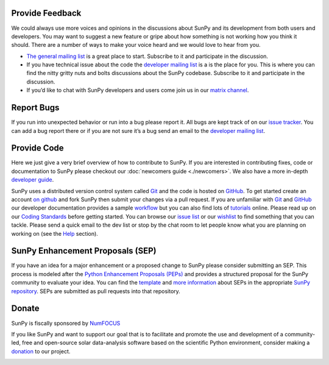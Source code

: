 Provide Feedback
================

We could always use more voices and opinions in the discussions about SunPy and its development from both users and developers.
You may want to suggest a new feature or gripe about how something is not working how you think it should.
There are a number of ways to make your voice heard and we would love to hear from you.

-  `The general mailing list`_ is a great place to start. Subscribe to it and participate in the discussion.
-  If you have technical issue about the code the `developer mailing list`_ is a is the place for you.
   This is where you can find the nitty gritty nuts and bolts discussions about the SunPy codebase.
   Subscribe to it and participate in the discussion.
-  If you’d like to chat with SunPy developers and users come join us in our `matrix channel`_.

.. _The general mailing list: https://groups.google.com/forum/#!forum/sunpy
.. _developer mailing list: https://groups.google.com/forum/#!forum/sunpy-dev
.. _matrix channel: https://riot.im/app/#/room/#sunpy-general:matrix.org

Report Bugs
===========

If you run into unexpected behavior or run into a bug please report it.
All bugs are kept track of on our `issue tracker`_.
You can add a bug report there or if you are not sure it’s a bug send an email to the `developer mailing list`_.

.. _issue tracker: https://github.com/sunpy/sunpy/issues
.. _developer mailing list: https://groups.google.com/forum/#!forum/sunpy-dev

Provide Code
============

Here we just give a very brief overview of how to contribute to SunPy.
If you are interested in contributing fixes, code or documentation to SunPy please checkout our :doc:`newcomers guide <./newcomers>`.
We also have a more in-depth `developer guide`_.

SunPy uses a distributed version control system called `Git`_ and the code is hosted on `GitHub`_.
To get started create an account `on github`_ and fork SunPy then submit your changes via a pull request.
If you are unfamiliar with `Git`_ and `GitHub <http://github.com>`__ our developer documentation provides a sample `workflow`_ but you can also find lots of `tutorials`_ online.
Please read up on our `Coding Standards`_ before getting started.
You can browse our `issue list`_ or our `wishlist`_ to find something that you can tackle.
Please send a quick email to the dev list or stop by the chat room to let people know what you are planning on working on (see the `Help`_ section).

.. _developer guide: http://docs.sunpy.org/en/stable/dev.html
.. _Git: http://git-scm.com
.. _GitHub: https://github.com/sunpy/sunpy/
.. _on github: https://github.com
.. _workflow: http://docs.sunpy.org/en/stable/dev.html#version-control
.. _tutorials: http://readwrite.com/2013/09/30/understanding-github-a-journey-for-beginners-part-1#awesm=~opUWunJA2PgPRq
.. _Coding Standards: https://github.com/sunpy/sunpy/wiki/Developer-Standards
.. _issue list: https://github.com/sunpy/sunpy/issues
.. _wishlist: https://github.com/sunpy/sunpy/wiki/Feature-Wishlist
.. _Help: http://sunpy.org/help/

SunPy Enhancement Proposals (SEP)
=================================

If you have an idea for a major enhancement or a proposed change to SunPy please consider submitting an SEP.
This process is modeled after the `Python Enhancement Proposals (PEPs)`_ and provides a structured proposal for the SunPy community to evaluate your idea.
You can find the `template`_ and `more information`_ about SEPs in the appropriate `SunPy repository`_. SEPs are submitted as pull requests into that repository.

.. _Python Enhancement Proposals (PEPs): http://legacy.python.org/dev/peps/
.. _template: https://github.com/sunpy/sunpy-SEP/blob/master/SEP-template.md
.. _more information: https://github.com/sunpy/sunpy-SEP/blob/master/SEP-0001.md
.. _SunPy repository: https://github.com/sunpy/sunpy-SEP

Donate
======

SunPy is fiscally sponsored by `NumFOCUS`_

If you like SunPy and want to support our goal that is to facilitate and promote the use and development of a community-led, free and open-source
solar data-analysis software based on the scientific Python environment, consider making a `donation`_ to our project.

|numfocus-logo|

.. _NumFOCUS: http://numfocus.org/
.. _donation: https://www.flipcause.com/widget/give_now/MTgxMTU=
.. |numfocus-logo| image:: _static/img/numfocus-logo.svg
   :target: http://numfocus.org/
